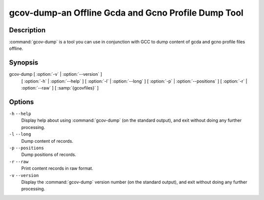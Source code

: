 .. _gcov-dump:

gcov-dump-an Offline Gcda and Gcno Profile Dump Tool
----------------------------------------------------

Description
^^^^^^^^^^^

:command:`gcov-dump` is a tool you can use in conjunction with GCC to
dump content of gcda and gcno profile files offline.

Synopsis
^^^^^^^^

gcov-dump [ :option:`-v` | :option:`--version` ]
     [ :option:`-h` | :option:`--help` ]
     [ :option:`-l` | :option:`--long` ]
     [ :option:`-p` | :option:`--positions` ]
     [ :option:`-r` | :option:`--raw` ]
     [ :samp:`{gcovfiles}` ]

Options
^^^^^^^

``-h`` ``--help``
  Display help about using :command:`gcov-dump` (on the standard output), and
  exit without doing any further processing.

``-l`` ``--long``
  Dump content of records.

``-p`` ``--positions``
  Dump positions of records.

``-r`` ``--raw``
  Print content records in raw format.

``-v`` ``--version``
  Display the :command:`gcov-dump` version number (on the standard output),
  and exit without doing any further processing.

.. Copyright (C) 2018-2021 Free Software Foundation, Inc.
   This is part of the GCC manual.
   For copying conditions, see the file gcc.texi.

